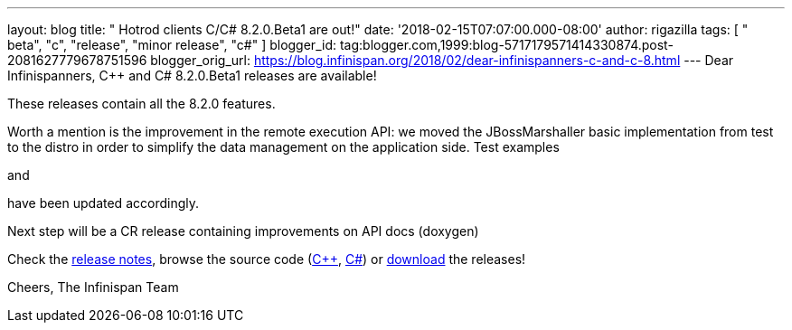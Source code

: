 ---
layout: blog
title: "  Hotrod clients C++/C# 8.2.0.Beta1 are out!"
date: '2018-02-15T07:07:00.000-08:00'
author: rigazilla
tags: [ " beta", "c++", "release", "minor release", "c#" ]
blogger_id: tag:blogger.com,1999:blog-5717179571414330874.post-2081627779678751596
blogger_orig_url: https://blog.infinispan.org/2018/02/dear-infinispanners-c-and-c-8.html
---
Dear Infinispanners,
C++ and C# 8.2.0.Beta1 releases are available!

These releases contain all the 8.2.0 features.

Worth a mention is the improvement in the remote execution API: we moved
the JBossMarshaller basic implementation from test to the distro in
order to simplify the data management on the application side. Test
examples
[https://github.com/infinispan/dotnet-client/blob/8.2.0.Beta1/src/test/cs/Infinispan/HotRod/RemoteTaskExecTest.cs[1]]
and
[https://github.com/infinispan/cpp-client/blob/8.2.0.Beta1/test/Simple.cpp[2]]
have been updated accordingly.

Next step will be a CR release containing improvements on API docs
(doxygen)

Check the
https://issues.jboss.org/secure/ReleaseNote.jspa?projectId=12314125&version=12333563[release
notes], browse the source code
(https://github.com/infinispan/cpp-client/tree/8.2.0.Beta1[C++],
https://github.com/infinispan/dotnet-client/tree/8.2.0.Beta1[C#]) or
http://infinispan.org/hotrod-clients/[download] the releases!

Cheers,
The Infinispan Team
